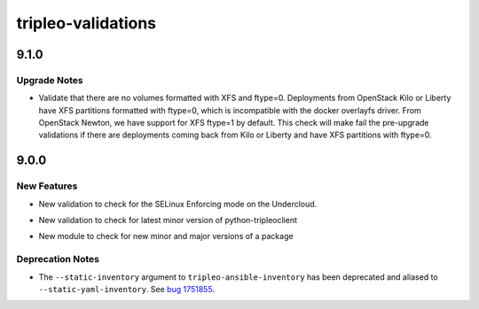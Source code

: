 ===================
tripleo-validations
===================

.. _tripleo-validations_9.1.0:

9.1.0
=====

.. _tripleo-validations_9.1.0_Upgrade Notes:

Upgrade Notes
-------------

.. releasenotes/notes/validate-xfs-ftype-equals-0-8fdb1f8c99bee975.yaml @ a5e63ee72531c85ee527ce721022fffce3cfcf75

- Validate that there are no volumes formatted with XFS
  and ftype=0.
  Deployments from OpenStack Kilo or Liberty have XFS
  partitions formatted with ftype=0, which is incompatible
  with the docker overlayfs driver.
  From OpenStack Newton, we have support for XFS ftype=1
  by default.
  This check will make fail the pre-upgrade validations
  if there are deployments coming back from Kilo or Liberty
  and have XFS partitions with ftype=0.


.. _tripleo-validations_9.0.0:

9.0.0
=====

.. _tripleo-validations_9.0.0_New Features:

New Features
------------

.. releasenotes/notes/add-selinux-validation-e23694aaf94d2a66.yaml @ c6e62ac7bfee21199f1ccce9d0bee188f59db909

- New validation to check for the SELinux Enforcing mode on the Undercloud.

.. releasenotes/notes/check-latest-minor-version-14befc616a59002b.yaml @ 4920dab28df7b16246fe2cc759231bf6a5fd0461

- New validation to check for latest minor version of python-tripleoclient

.. releasenotes/notes/check-latest-minor-version-14befc616a59002b.yaml @ 4920dab28df7b16246fe2cc759231bf6a5fd0461

- New module to check for new minor and major versions of a package


.. _tripleo-validations_9.0.0_Deprecation Notes:

Deprecation Notes
-----------------

.. releasenotes/notes/deprecate-ini-inventory-d7446df7e967adfe.yaml @ d603d978061da21b70144ce287ccf0a852e88742

- The ``--static-inventory`` argument to ``tripleo-ansible-inventory`` has
  been deprecated and aliased to ``--static-yaml-inventory``.  See
  `bug 1751855 <https://bugs.launchpad.net/tripleo/+bug/1751855>`__.

